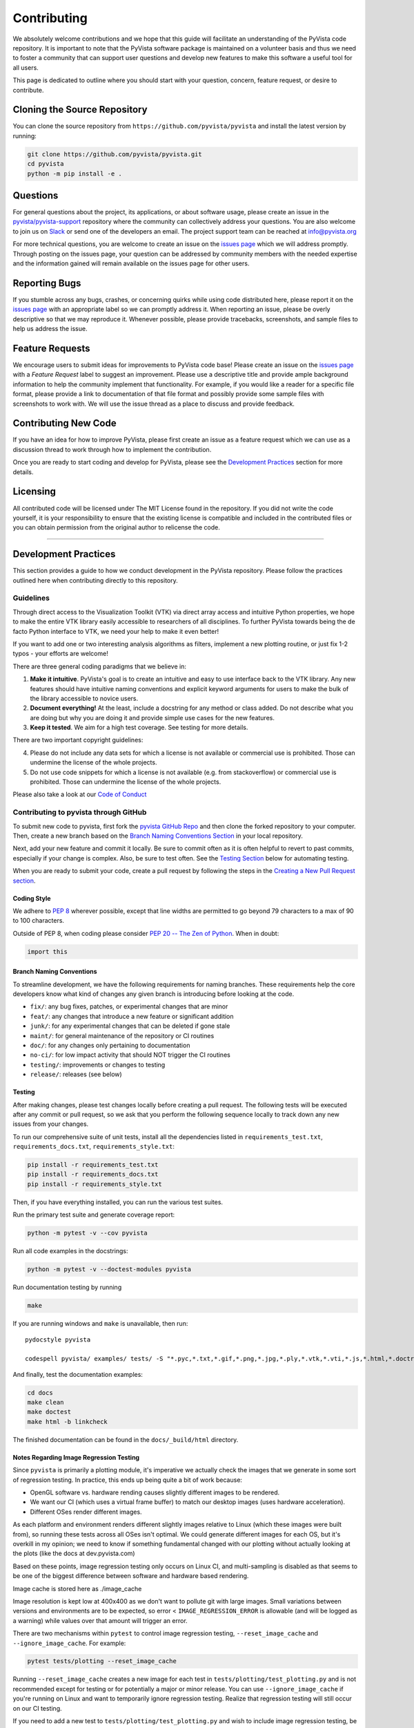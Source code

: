 .. _ref_developer_notes:

Contributing
============

We absolutely welcome contributions and we hope that this guide will
facilitate an understanding of the PyVista code repository. It is
important to note that the PyVista software package is maintained on a
volunteer basis and thus we need to foster a community that can support
user questions and develop new features to make this software a useful
tool for all users.

This page is dedicated to outline where you should start with your
question, concern, feature request, or desire to contribute.

Cloning the Source Repository
-----------------------------

You can clone the source repository from
``https://github.com/pyvista/pyvista`` and install the latest version by
running:

.. code:: bash

    git clone https://github.com/pyvista/pyvista.git
    cd pyvista
    python -m pip install -e .


Questions
---------

For general questions about the project, its applications, or about
software usage, please create an issue in the
`pyvista/pyvista-support <https://github.com/pyvista/pyvista-support>`__
repository where the community can collectively address your questions.
You are also welcome to join us on `Slack <http://slack.pyvista.org>`__
or send one of the developers an email. The project support team can be
reached at info@pyvista.org

For more technical questions, you are welcome to create an issue on the
`issues page <https://github.com/pyvista/pyvista/issues>`__ which we
will address promptly. Through posting on the issues page, your question
can be addressed by community members with the needed expertise and the
information gained will remain available on the issues page for other
users.

Reporting Bugs
--------------

If you stumble across any bugs, crashes, or concerning quirks while
using code distributed here, please report it on the `issues
page <https://github.com/pyvista/pyvista/issues>`__ with an appropriate
label so we can promptly address it. When reporting an issue, please be
overly descriptive so that we may reproduce it. Whenever possible,
please provide tracebacks, screenshots, and sample files to help us
address the issue.

Feature Requests
----------------

We encourage users to submit ideas for improvements to PyVista code
base! Please create an issue on the `issues
page <https://github.com/pyvista/pyvista/issues>`__ with a *Feature
Request* label to suggest an improvement. Please use a descriptive title
and provide ample background information to help the community implement
that functionality. For example, if you would like a reader for a
specific file format, please provide a link to documentation of that
file format and possibly provide some sample files with screenshots to
work with. We will use the issue thread as a place to discuss and
provide feedback.

Contributing New Code
---------------------

If you have an idea for how to improve PyVista, please first create an
issue as a feature request which we can use as a discussion thread to
work through how to implement the contribution.

Once you are ready to start coding and develop for PyVista, please see
the `Development Practices <#development-practices>`__ section for more
details.

Licensing
---------

All contributed code will be licensed under The MIT License found in the
repository. If you did not write the code yourself, it is your
responsibility to ensure that the existing license is compatible and
included in the contributed files or you can obtain permission from the
original author to relicense the code.

--------------

Development Practices
---------------------

This section provides a guide to how we conduct development in the
PyVista repository. Please follow the practices outlined here when
contributing directly to this repository.

Guidelines
~~~~~~~~~~

Through direct access to the Visualization Toolkit (VTK) via direct
array access and intuitive Python properties, we hope to make the entire
VTK library easily accessible to researchers of all disciplines. To
further PyVista towards being the de facto Python interface to VTK, we
need your help to make it even better!

If you want to add one or two interesting analysis algorithms as
filters, implement a new plotting routine, or just fix 1-2 typos - your
efforts are welcome!

There are three general coding paradigms that we believe in:

1. **Make it intuitive**. PyVista's goal is to create an intuitive and
   easy to use interface back to the VTK library. Any new features
   should have intuitive naming conventions and explicit keyword
   arguments for users to make the bulk of the library accessible to
   novice users.

2. **Document everything!** At the least, include a docstring for any
   method or class added. Do not describe what you are doing but why you
   are doing it and provide simple use cases for the new features.

3. **Keep it tested**. We aim for a high test coverage. See testing for
   more details.

There are two important copyright guidelines:

4. Please do not include any data sets for which a license is not
   available or commercial use is prohibited. Those can undermine the
   license of the whole projects.

5. Do not use code snippets for which a license is not available (e.g.
   from stackoverflow) or commercial use is prohibited. Those can
   undermine the license of the whole projects.

Please also take a look at our `Code of
Conduct <https://github.com/pyvista/pyvista/blob/master/CODE_OF_CONDUCT.md>`__

Contributing to pyvista through GitHub
~~~~~~~~~~~~~~~~~~~~~~~~~~~~~~~~~~~~~~

To submit new code to pyvista, first fork the `pyvista GitHub
Repo <https://github.com/pyvista/pyvista>`__ and then clone the forked
repository to your computer. Then, create a new branch based on the
`Branch Naming Conventions Section <#branch-naming-conventions>`__ in
your local repository.

Next, add your new feature and commit it locally. Be sure to commit
often as it is often helpful to revert to past commits, especially if
your change is complex. Also, be sure to test often. See the `Testing
Section <#testing>`__ below for automating testing.

When you are ready to submit your code, create a pull request by
following the steps in the `Creating a New Pull Request
section <#creating-a-new-pull-request>`__.

Coding Style
^^^^^^^^^^^^

We adhere to `PEP 8 <https://www.python.org/dev/peps/pep-0008/>`__
wherever possible, except that line widths are permitted to go beyond 79
characters to a max of 90 to 100 characters.

Outside of PEP 8, when coding please consider `PEP 20 -- The Zen of
Python <https://www.python.org/dev/peps/pep-0020/>`__. When in doubt:

.. code:: python

    import this

Branch Naming Conventions
^^^^^^^^^^^^^^^^^^^^^^^^^

To streamline development, we have the following requirements for naming
branches. These requirements help the core developers know what kind of
changes any given branch is introducing before looking at the code.

-  ``fix/``: any bug fixes, patches, or experimental changes that are
   minor
-  ``feat/``: any changes that introduce a new feature or significant
   addition
-  ``junk/``: for any experimental changes that can be deleted if gone
   stale
-  ``maint/``: for general maintenance of the repository or CI routines
-  ``doc/``: for any changes only pertaining to documentation
-  ``no-ci/``: for low impact activity that should NOT trigger the CI
   routines
-  ``testing/``: improvements or changes to testing
-  ``release/``: releases (see below)

Testing
^^^^^^^

After making changes, please test changes locally before creating a pull
request. The following tests will be executed after any commit or pull
request, so we ask that you perform the following sequence locally to
track down any new issues from your changes.

To run our comprehensive suite of unit tests, install all the
dependencies listed in ``requirements_test.txt``,
``requirements_docs.txt``, ``requirements_style.txt``:

.. code:: bash

    pip install -r requirements_test.txt
    pip install -r requirements_docs.txt
    pip install -r requirements_style.txt

Then, if you have everything installed, you can run the various test
suites.

Run the primary test suite and generate coverage report:

.. code:: bash

    python -m pytest -v --cov pyvista

Run all code examples in the docstrings:

.. code:: bash

    python -m pytest -v --doctest-modules pyvista

Run documentation testing by running

.. code:: bash

    make

If you are running windows and ``make`` is unavailable, then run:

::

    pydocstyle pyvista

    codespell pyvista/ examples/ tests/ -S "*.pyc,*.txt,*.gif,*.png,*.jpg,*.ply,*.vtk,*.vti,*.js,*.html,*.doctree,*.ttf,*.woff,*.woff2,*.eot,*.mp4,*.inv,*.pickle,*.ipynb,flycheck*" -I "ignore_words.txt"

And finally, test the documentation examples:

.. code:: bash

    cd docs
    make clean
    make doctest
    make html -b linkcheck

The finished documentation can be found in the ``docs/_build/html``
directory.

Notes Regarding Image Regression Testing
^^^^^^^^^^^^^^^^^^^^^^^^^^^^^^^^^^^^^^^^

Since ``pyvista`` is primarily a plotting module, it's imperative we
actually check the images that we generate in some sort of regression
testing.  In practice, this ends up being quite a bit of work because:

- OpenGL software vs. hardware rending causes slightly different
  images to be rendered.
- We want our CI (which uses a virtual frame buffer) to match our
  desktop images (uses hardware acceleration).
- Different OSes render different images.

As each platform and environment renders different slightly images
relative to Linux (which these images were built from), so running
these tests across all OSes isn't optimal.  We could generate
different images for each OS, but it's overkill in my opinion; we need
to know if something fundamental changed with our plotting without
actually looking at the plots (like the docs at dev.pyvista.com)

Based on these points, image regression testing only occurs on Linux
CI, and multi-sampling is disabled as that seems to be one of the
biggest difference between software and hardware based rendering.

Image cache is stored here as ./image_cache

Image resolution is kept low at 400x400 as we don't want to pollute
git with large images.  Small variations between versions and
environments are to be expected, so error < ``IMAGE_REGRESSION_ERROR``
is allowable (and will be logged as a warning) while values over that
amount will trigger an error.

There are two mechanisms within ``pytest`` to control image regression
testing, ``--reset_image_cache`` and ``--ignore_image_cache``.  For
example:

.. code:: bash

    pytest tests/plotting --reset_image_cache

Running ``--reset_image_cache`` creates a new image for each test in
``tests/plotting/test_plotting.py`` and is not recommended except for
testing or for potentially a major or minor release.  You can use
``--ignore_image_cache`` if you're running on Linux and want to
temporarily ignore regression testing.  Realize that regression
testing will still occur on our CI testing.

If you need to add a new test to ``tests/plotting/test_plotting.py``
and wish to include image regression testing, be sure to add
``verify_cache_image`` to ``show``.  For example:

.. code:: python

    @skip_no_plotting
    def test_add_background_image_not_global():
        plotter = pyvista.Plotter()
        plotter.add_mesh(sphere)
        plotter.show(before_close_callback=verify_cache_image)

This ensures that immediately before the plotter is closed, the
current render window will be verified against the image in CI.  If no
image exists, be sure to add the resulting image with ``git add
tests/plotting/image_cache/*``.


Creating a New Pull Request
^^^^^^^^^^^^^^^^^^^^^^^^^^^

Once you have tested your branch locally, create a pull request on
`pyvista GitHub <https://github.com/pyvista/pyvista>`__ while merging to
master. This will automatically run continuous integration (CI) testing
and verify your changes will work across several platforms.

To ensure someone else reviews your code, at least one other member of
the pyvista contributors group must review and verify your code meets
our community's standards. Once approved, if you have write permission
you may merge the branch. If you don't have write permission, the
reviewer or someone else with write permission will merge the branch and
delete the PR branch.

Since it may be necessary to merge your branch with the current release
branch (see below), please do not delete your branch if it is a ``fix/``
branch.

Branching Model
~~~~~~~~~~~~~~~

This project has a branching model that enables rapid development of
features without sacrificing stability, and closely follows the `Trunk
Based Development <https://trunkbaseddevelopment.com/>`__ approach.

The main features of our branching model are:

-  The ``master`` branch is the main development branch. All features,
   patches, and other branches should be merged here. While all PRs
   should pass all applicable CI checks, this branch may be functionally
   unstable as changes might have introduced unintended side-effects or
   bugs that were not caught through unit testing.
-  There will be one or many ``release/`` branches based on minor
   releases (for example ``release/0.24``) which contain a stable
   version of the code base that is also reflected on PyPI/. Hotfixes
   from ``fix/`` branches should be merged both to master and to these
   branches. When necessary to create a new patch release these release
   branches will have their ``__version__.py`` updated and be tagged
   with a patched semantic version (e.g. ``0.24.1``). This triggers CI
   to push to PyPI, and allow us to rapidly push hotfixes for past
   versions of ``pyvista`` without having to worry about untested
   features.
-  When a minor release candidate is ready, a new ``release`` branch
   will be created from ``master`` with the next incremented minor
   version (e.g. ``release/0.25``), which will be thoroughly tested.
   When deemed stable, the release branch will be tagged with the
   version (``0.25.0`` in this case), and if necessary merged with
   master if any changes were pushed to it. Feature development then
   continues on ``master`` and any hotfixes will now be merged with this
   release. Older release branches should not be deleted so they can be
   patched as needed.

Minor Release Steps
^^^^^^^^^^^^^^^^^^^

Minor releases are feature and bug releases that improve the
functionality and stability of ``pyvista``. Before a minor release is
created the following will occur:

1.  Create a new branch from the ``master`` branch with name
    ``release/MAJOR.MINOR`` (e.g. ``release/0.25``).

2.  Locally run all tests as outlined in the `Testing
    Section <#testing>`__ and ensure all are passing.

3.  Locally test and build the documentation with link checking to make
    sure no links are outdated. Be sure to run ``make clean`` to ensure
    no results are cached.
    ``bash     cd docs     make clean  # deletes the sphinx-gallery cache     make doctest     make html -b linkcheck``

4.  After building the documentation, open the local build and examine
    the examples gallery for any obvious issues.

5.  Update the version numbers in ``pyvista/_version.py`` and commit it.
    Push the branch to GitHub and create a new PR for this release that
    merges it to master. Development to master should be limited at this
    point while effort is focused on the release.

6.  It is now the responsibility of the ``pyvista`` community to
    functionally test the new release. It is best to locally install
    this branch and use it in production. Any bugs identified should
    have their hotfixes pushed to this release branch.

7.  When the branch is deemed as stable for public release, the PR will
    be merged to master and the ``master`` branch will be tagged with a
    ``MAJOR.MINOR.0`` release. The release branch will not be deleted.
    Tag the release with:

    .. code:: bash

        git tag MAJOR.MINOR.0
        git push origin --tags

8.  Create a list of all changes for the release. It is often helpful to
    leverage `GitHub's *compare*
    feature <https://github.com/pyvista/pyvista/compare>`__ to see the
    differences from the last tag and the ``master`` branch. Be sure to
    acknowledge new contributors by their GitHub username and place
    mentions where appropriate if a specific contributor is to thank for
    a new feature.

9.  Place your release notes from step 8 in the description for `the new
    release on
    GitHub <https://github.com/pyvista/pyvista/releases/new>`__

10. Go grab a beer/coffee/water and wait for
    [@regro-cf-autotick-bot](https://github.com/regro-cf-autotick-bot)
    to open a pull request on the conda-forge `PyVista
    feedstock <https://github.com/conda-forge/pyvista-feedstock>`__.
    Merge that pull request.

11. Announce the new release in the PyVista Slack workspace and
    celebrate!

Patch Release Steps
^^^^^^^^^^^^^^^^^^^

Patch releases are for critical and important bugfixes that can not or
should not wait until a minor release. The steps for a patch release

1. Push the necessary bugfix(es) to the applicable release branch. This
   will generally be the latest release branch (e.g. ``release/0.25``).

2. Update ``__version__.py`` with the next patch increment (e.g.
   ``0.25.1``), commit it, and open a PR that merge with the release
   branch. This gives the ``pyvista`` community a chance to validate and
   approve the bugfix release. Any additional hotfixes should be outside
   of this PR.

3. When approved, merge with the release branch, but not ``master`` as
   there is no reason to increment the version of the ``master`` branch.
   Then create a tag from the release branch with the applicable version
   number (see above for the correct steps).

4. If deemed necessary, create a release notes page. Also, open the PR
   from conda and follow the directions in step 10 in the minor release
   section.


